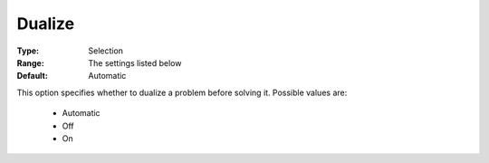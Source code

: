 .. _option-COPT-dualize:


Dualize
=======



:Type:	Selection	
:Range:	The settings listed below	
:Default:	Automatic	



This option specifies whether to dualize a problem before solving it. Possible values are:



    *	Automatic
    *	Off
    *	On



